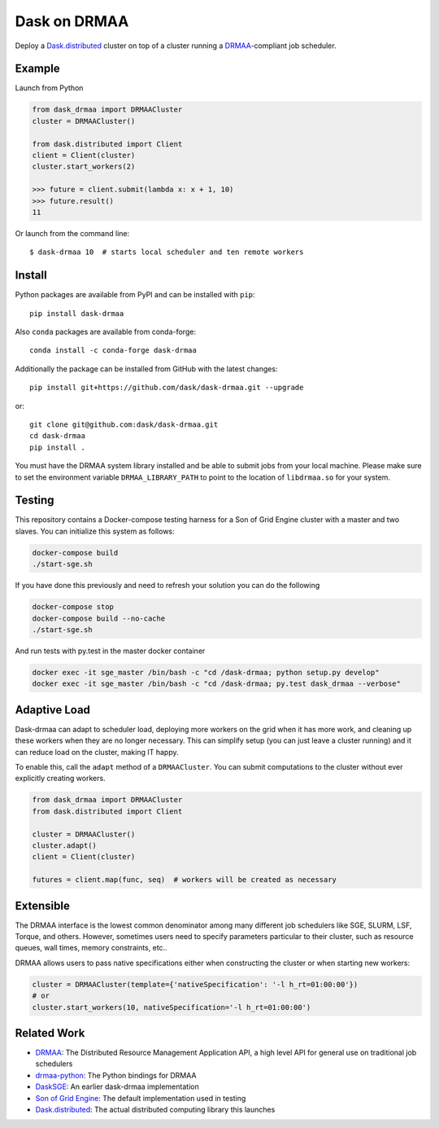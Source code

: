 Dask on DRMAA
=============

|Build Status| |PyPI Release| |conda-forge Release|

Deploy a Dask.distributed_ cluster on top of a cluster running a
DRMAA_-compliant job scheduler.


Example
-------

Launch from Python

.. code-block:: python

   from dask_drmaa import DRMAACluster
   cluster = DRMAACluster()

   from dask.distributed import Client
   client = Client(cluster)
   cluster.start_workers(2)

   >>> future = client.submit(lambda x: x + 1, 10)
   >>> future.result()
   11

Or launch from the command line::

    $ dask-drmaa 10  # starts local scheduler and ten remote workers


Install
-------

Python packages are available from PyPI and can be installed with ``pip``::

    pip install dask-drmaa

Also ``conda`` packages are available from conda-forge::

    conda install -c conda-forge dask-drmaa

Additionally the package can be installed from GitHub with the latest changes::

    pip install git+https://github.com/dask/dask-drmaa.git --upgrade

or::

    git clone git@github.com:dask/dask-drmaa.git
    cd dask-drmaa
    pip install .

You must have the DRMAA system library installed and be able to submit jobs
from your local machine. Please make sure to set the environment variable
``DRMAA_LIBRARY_PATH`` to point to the location of ``libdrmaa.so`` for your
system.


Testing
-------

This repository contains a Docker-compose testing harness for a Son of Grid
Engine cluster with a master and two slaves.  You can initialize this system
as follows:

.. code-block:: bash

   docker-compose build
   ./start-sge.sh

If you have done this previously and need to refresh your solution you can do
the following

.. code-block:: bash

   docker-compose stop
   docker-compose build --no-cache
   ./start-sge.sh

And run tests with py.test in the master docker container

.. code-block:: bash

  docker exec -it sge_master /bin/bash -c "cd /dask-drmaa; python setup.py develop"
  docker exec -it sge_master /bin/bash -c "cd /dask-drmaa; py.test dask_drmaa --verbose"


Adaptive Load
-------------

Dask-drmaa can adapt to scheduler load, deploying more workers on the grid when
it has more work, and cleaning up these workers when they are no longer
necessary.  This can simplify setup (you can just leave a cluster running) and
it can reduce load on the cluster, making IT happy.

To enable this, call the ``adapt`` method of a ``DRMAACluster``.  You can
submit computations to the cluster without ever explicitly creating workers.

.. code-block:: python

   from dask_drmaa import DRMAACluster
   from dask.distributed import Client

   cluster = DRMAACluster()
   cluster.adapt()
   client = Client(cluster)

   futures = client.map(func, seq)  # workers will be created as necessary


Extensible
----------

The DRMAA interface is the lowest common denominator among many different job
schedulers like SGE, SLURM, LSF, Torque, and others.  However, sometimes users
need to specify parameters particular to their cluster, such as resource
queues, wall times, memory constraints, etc..

DRMAA allows users to pass native specifications either when constructing the
cluster or when starting new workers:

.. code-block:: python

   cluster = DRMAACluster(template={'nativeSpecification': '-l h_rt=01:00:00'})
   # or
   cluster.start_workers(10, nativeSpecification='-l h_rt=01:00:00')


Related Work
------------

* DRMAA_: The Distributed Resource Management Application API, a high level
  API for general use on traditional job schedulers
* drmaa-python_: The Python bindings for DRMAA
* DaskSGE_: An earlier dask-drmaa implementation
* `Son of Grid Engine`_: The default implementation used in testing
* Dask.distributed_: The actual distributed computing library this launches

.. _DRMAA: https://www.drmaa.org/
.. _drmaa-python: http://drmaa-python.readthedocs.io/en/latest/
.. _`Son of Grid Engine`: https://arc.liv.ac.uk/trac/SGE
.. _dasksge: https://github.com/mfouesneau/dasksge
.. _Dask.distributed: http://distributed.readthedocs.io/en/latest/
.. _DRMAA: https://www.drmaa.org/


.. |Build Status| image:: https://travis-ci.org/dask/dask-drmaa.svg?branch=master
   :target: https://travis-ci.org/dask/dask-drmaa

.. |PyPI Release| image:: https://img.shields.io/pypi/v/dask-drmaa.svg
   :target: https://pypi.python.org/pypi/dask-drmaa

.. |conda-forge Release| image:: https://img.shields.io/conda/vn/conda-forge/dask-drmaa.svg
   :target: https://github.com/conda-forge/dask-drmaa-feedstock
